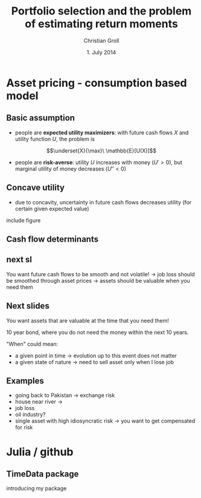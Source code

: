 #+TITLE: Portfolio selection and the problem of estimating return moments
#+AUTHOR: Christian Groll
#+DATE: 1. July 2014

#+CATEGORY: financial_econometrics
#+TAGS: asset_mgmt, Markowitz, presentation
#+DESCRIPTION: analyse performance of Markowitz portfolios 

#+LaTeX_CLASS: beamer
#+BEAMER_THEME: Frankfurt

#+LATEX_HEADER: \usepackage{amsmath}
#+LaTeX_HEADER: \usepackage{geometry}
#+LaTeX_HEADER: \usepackage{subfigure}
#+LaTeX_HEADER: \usepackage{graphicx}
#+LaTeX_HEADER: \usepackage{caption}

#+OPTIONS: d:nil
#+OPTIONS: H:2
#+OPTIONS: toc:t
#+OPTIONS: todo:t
#+OPTIONS: tags:nil
#+OPTIONS: skip:on
#+OPTIONS: ^:nil
#+OPTIONS: eval:never-export
#+EXCLUDE_TAGS: notes

#+PROPERTY: exports both
#+PROPERTY: results output
#+PROPERTY: tangle yes
#+PROPERTY: dir ./src_results/

#+BEGIN_SRC comment :eval never :exports none
the following line does include toc after each section!
however, preview-latex does not work with it!
#+startup: beamer
#+LATEX_HEADER: \setbeamertemplate{footline}[page number] 
#+latex_header: \AtBeginSection[]{\begin{frame}<beamer>\frametitle{Topic}\tableofcontents[currentsection]\end{frame}}
#+LATEX_HEADER: \subtitle{{\color{red} work in progress}}
#+END_SRC

* Asset pricing - consumption based model

** Basic assumption 

- people are *expected utility maximizers*: with future cash flows $X$
  and utility function $U$, the problem is

$$\underset{X}{\max}\ \mathbb{E}[U(X)]$$


- people are *risk-averse*: utility $U$ increases with money ($U'>0$),
  but marginal utility of money decreases ($U''<0$)

** Concave utility
- due to concavity, uncertainty in future cash flows decreases utility
  (for certain given expected value)

include figure

#+BEGIN_LaTeX
   \begin{itemize}
   \item[$\Rightarrow$] smooth and stable future cash flows are preferred 
   \end{itemize}
#+END_LaTeX


** Basic assumption notes                                             :notes:

- builds on Cochrane's consumption based model

- any additional euro to profits is worth less utility than any
  additional lost euro -> better formulation

** Cash flow determinants

#+BEGIN_LaTeX
   What are the determinants of your future cash flow?
   \begin{itemize}
   \item<+-> assets: prices, dividends
     \begin{itemize}
     \item[$\Rightarrow$]<+-> 
       higher asset volatility needs to be compensated through higher expected returns (Markowitz)
     \item[$\Rightarrow$]<+-> too simplistic: doesn't take into account additional drivers of
       future volatility!
     \end{itemize}
   \item<+-> job income 
   \item<+-> catastrophic events
   \end{itemize}
#+END_LaTeX

** next sl
You want future cash flows to be smooth and not volatile!
-> job loss should be smoothed through asset prices
-> assets should be valuable when you need them

** Next slides
You want assets that are valuable at the time that you need them! 

10 year bond, where you do not need the money within the next 10
years.

"When" could mean:
- a given point in time -> evolution up to this event does not matter 
- a given state of nature -> need to sell asset only when I lose job 

** Examples

- going back to Pakistan -> exchange risk
- house near river -> 
- job loss
- oil industry? 
- single asset with high idiosyncratic risk -> you want to get
  compensated for risk

* Julia / github

** TimeData package

introducing my package

